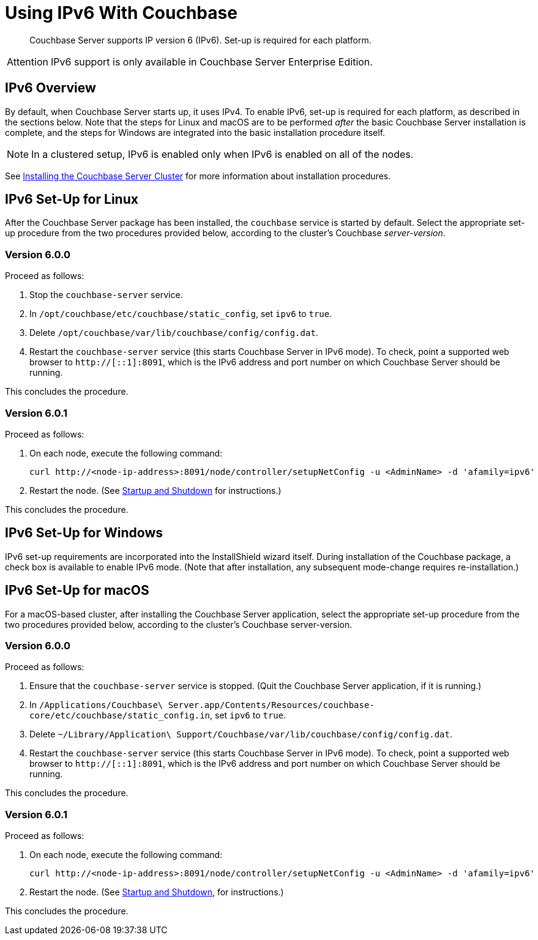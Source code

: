 = Using IPv6 With Couchbase

[abstract]
Couchbase Server supports IP version 6 (IPv6).
Set-up is required for each platform.

[caption=Attention]
IMPORTANT: IPv6 support is only available in Couchbase Server Enterprise Edition.

[#ipv6-overview]
== IPv6 Overview

By default, when Couchbase Server starts up, it uses IPv4.
To enable IPv6, set-up is required for each platform, as described in the sections below.
Note that the steps for Linux and macOS are to be performed _after_ the basic Couchbase Server installation is complete, and the steps for Windows are integrated into the basic installation procedure itself.

NOTE: In a clustered setup, IPv6 is enabled only when IPv6 is enabled on all of the nodes.

See xref:install-intro.adoc[Installing the Couchbase Server Cluster] for more information about installation procedures.

[#linux-ipv6-setup]
== IPv6 Set-Up for Linux

After the Couchbase Server package has been installed, the `couchbase` service is started by default.
Select the appropriate set-up procedure from the two procedures provided below, according to the cluster’s Couchbase _server-version_.

=== Version 6.0.0

Proceed as follows:

. Stop the `couchbase-server` service.
. In `/opt/couchbase/etc/couchbase/static_config`, set `ipv6` to `true`.
. Delete `/opt/couchbase/var/lib/couchbase/config/config.dat`.
. Restart the `couchbase-server` service (this starts Couchbase Server in IPv6 mode).
To check, point a supported web browser to  `http://[::1]:8091`, which is the IPv6 address and port number on which Couchbase Server should be running.

This concludes the procedure.

=== Version 6.0.1

Proceed as follows:

. On each node, execute the following command:
+
----
curl http://<node-ip-address>:8091/node/controller/setupNetConfig -u <AdminName> -d 'afamily=ipv6'
----

. Restart the node.
(See xref:install:startup-shutdown.adoc[Startup and Shutdown] for instructions.)

This concludes the procedure.

[#windows-ipv6-setup]
== IPv6 Set-Up for Windows

IPv6 set-up requirements are incorporated into the InstallShield wizard itself.
During installation of the Couchbase package, a check box is available to enable IPv6 mode.
(Note that after installation, any subsequent mode-change requires re-installation.)

[#macos-ipv6-setup]
== IPv6 Set-Up for macOS

For a macOS-based cluster, after installing the Couchbase Server application, select the appropriate set-up procedure from the two procedures provided below, according to the cluster’s Couchbase server-version.

=== Version 6.0.0

Proceed as follows:

. Ensure that the `couchbase-server` service is stopped.
(Quit the Couchbase Server application, if it is running.)
. In `/Applications/Couchbase\ Server.app/Contents/Resources/couchbase-core/etc/couchbase/static_config.in`, set `ipv6` to `true`.
. Delete `~/Library/Application\ Support/Couchbase/var/lib/couchbase/config/config.dat`.
. Restart the `couchbase-server` service (this starts Couchbase Server in IPv6 mode).
To check, point a supported web browser to  `http://[::1]:8091`, which is the IPv6 address and port number on which Couchbase Server should be running.

This concludes the procedure.

=== Version 6.0.1

Proceed as follows:

. On each node, execute the following command:
+
----
curl http://<node-ip-address>:8091/node/controller/setupNetConfig -u <AdminName> -d 'afamily=ipv6'
----

. Restart the node.
(See xref:install:startup-shutdown.adoc[Startup and Shutdown], for instructions.)

This concludes the procedure.
